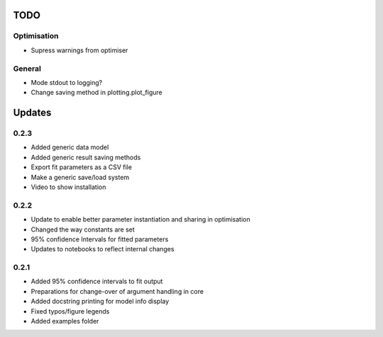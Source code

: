 TODO
====


Optimisation
------------
- Supress warnings from optimiser

General
-------
- Mode stdout to logging?
- Change saving method in plotting.plot_figure

Updates
=======

0.2.3
-----
- Added generic data model
- Added generic result saving methods
- Export fit parameters as a CSV file
- Make a generic save/load system
- Video to show installation

0.2.2
-----
- Update to enable better parameter instantiation and sharing in optimisation
- Changed the way constants are set
- 95% confidence Intervals for fitted parameters
- Updates to notebooks to reflect internal changes

0.2.1
-----
- Added 95% confidence intervals to fit output
- Preparations for change-over of argument handling in core
- Added docstring printing for model info display
- Fixed typos/figure legends
- Added examples folder
